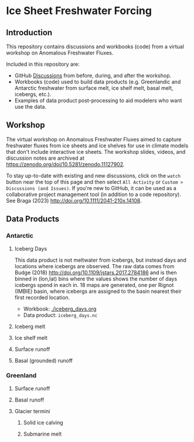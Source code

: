 
* Table of contents                               :toc_4:noexport:
- [[#ice-sheet-freshwater-forcing][Ice Sheet Freshwater Forcing]]
  - [[#introduction][Introduction]]
  - [[#workshop][Workshop]]
  - [[#data-products][Data Products]]
    - [[#antarctic][Antarctic]]
      - [[#iceberg-days][Iceberg Days]]
      - [[#iceberg-melt][Iceberg melt]]
      - [[#ice-shelf-melt][Ice shelf melt]]
      - [[#surface-runoff][Surface runoff]]
      - [[#basal-grounded-runoff][Basal (grounded) runoff]]
    - [[#greenland][Greenland]]
      - [[#surface-runoff-1][Surface runoff]]
      - [[#basal-runoff][Basal runoff]]
      - [[#glacier-termini][Glacier termini]]

* Ice Sheet Freshwater Forcing

** Introduction

This repository contains discussions and workbooks (code) from a virtual workshop on Anomalous Freshwater Fluxes.

Included in this repository are:
+ GitHub [[https://github.com/NASA-GISS/freshwater-forcing-workshop/discussions][Discussions]] from before, during, and after the workshop.
+ Workbooks (code) used to build data products (e.g. Greenlandic and Antarctic freshwater from surface melt, ice shelf melt, basal melt, icebergs, etc.).
+ Examples of data product post-processing to aid modelers who want use the data.

** Workshop

The virtual workshop on Anomalous Freshwater Fluxes aimed to capture freshwater fluxes from ice sheets and ice shelves for use in climate models that don't include interactive ice sheets. The workshop slides, videos, and discussion notes are archived at https://zenodo.org/doi/10.5281/zenodo.11127902.
 
To stay up-to-date with existing and new discussions, click on the =watch= button near the top of this page and then select =All Activity= or =Custom > Discussions (and Issues)=. If you're new to GitHub, it can be used as a collaborative project management tool (in addition to a code repository). See Braga (2023) http://doi.org/10.1111/2041-210x.14108.

** Data Products

*** Antarctic

**** Iceberg Days

This data product is not meltwater from icebergs, but instead days and locations where icebergs are observed. The raw data comes from Budge (2018) http://doi.org/10.1109/jstars.2017.2784186 and is then binned in (lon,lat) bins where the values shows the number of days icebergs spend in each in. 18 maps are generated, one per Rignot (IMBIE) basin, where icebergs are assigned to the basin nearest their first recorded location.

+ Workbook: [[./iceberg_days.org]]
+ Data product: =iceberg_days.nc=

**** Iceberg melt

**** Ice shelf melt
**** Surface runoff
**** Basal (grounded) runoff

*** Greenland

**** Surface runoff
**** Basal runoff
**** Glacier termini
***** Solid ice calving
***** Submarine melt

